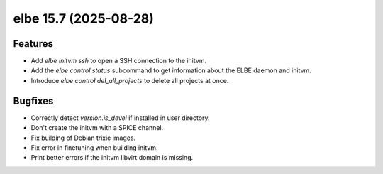 elbe 15.7 (2025-08-28)
======================

Features
--------

- Add `elbe initvm ssh` to open a SSH connection to the initvm.
- Add the `elbe control status` subcommand to get information about the ELBE daemon and initvm.
- Introduce `elbe control del_all_projects` to delete all projects at once.


Bugfixes
--------

- Correctly detect `version.is_devel` if installed in user directory.
- Don't create the initvm with a SPICE channel.
- Fix building of Debian trixie images.
- Fix error in finetuning when building initvm.
- Print better errors if the initvm libvirt domain is missing.

